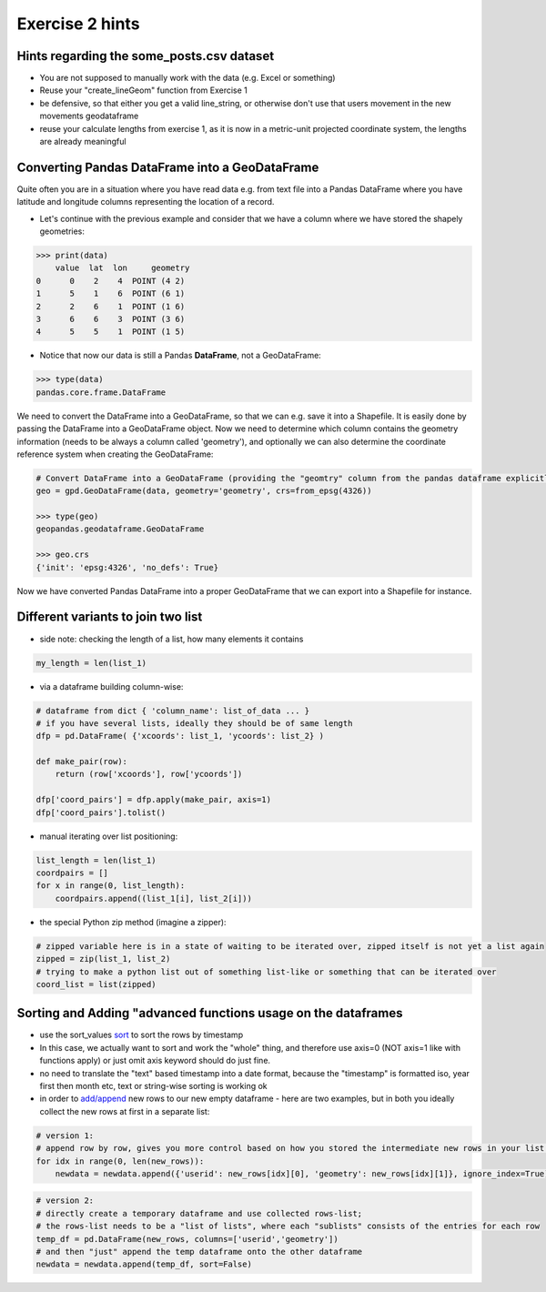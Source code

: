 Exercise 2 hints
================


Hints regarding the some_posts.csv dataset
------------------------------------------

- You are not supposed to manually work with the data (e.g. Excel or something)
- Reuse your "create_lineGeom" function from Exercise 1
- be defensive, so that either you get a valid line_string, or otherwise don't use that users movement in the new movements geodataframe
- reuse your calculate lengths from exercise 1, as it is now in a metric-unit projected coordinate system, the lengths are already meaningful

Converting Pandas DataFrame into a GeoDataFrame
-----------------------------------------------

Quite often you are in a situation where you have read data e.g. from text file into a Pandas DataFrame where you have latitude and longitude columns representing the location of a record.

- Let's continue with the previous example and consider that we have a column where we have stored the shapely geometries:

.. code:: python

     >>> print(data)
         value  lat  lon     geometry
     0      0    2    4  POINT (4 2)
     1      5    1    6  POINT (6 1)
     2      2    6    1  POINT (1 6)
     3      6    6    3  POINT (3 6)
     4      5    5    1  POINT (1 5)


- Notice that now our data is still a Pandas **DataFrame**, not a GeoDataFrame:

.. code:: python

    >>> type(data)
    pandas.core.frame.DataFrame


We need to convert the DataFrame into a GeoDataFrame, so that we can e.g. save it into a Shapefile.
It is easily done by passing the DataFrame into a GeoDataFrame object.
Now we need to determine     which column contains the geometry information (needs to be always a column called 'geometry'),
and optionally we can also determine the coordinate reference system when creating the GeoDataFrame:

.. code:: python

    # Convert DataFrame into a GeoDataFrame (providing the "geomtry" column from the pandas dataframe explicitly for GeoPandas dataframe as the geometry per feature)
    geo = gpd.GeoDataFrame(data, geometry='geometry', crs=from_epsg(4326))

    >>> type(geo)
    geopandas.geodataframe.GeoDataFrame

    >>> geo.crs
    {'init': 'epsg:4326', 'no_defs': True}

Now we have converted Pandas DataFrame into a proper GeoDataFrame that we can export into a Shapefile for instance.


Different variants to join two list
-----------------------------------

- side note: checking the length of a list, how many elements it contains

.. code::

    my_length = len(list_1)


- via a dataframe building column-wise:

.. code::

    # dataframe from dict { 'column_name': list_of_data ... }
    # if you have several lists, ideally they should be of same length
    dfp = pd.DataFrame( {'xcoords': list_1, 'ycoords': list_2} )

    def make_pair(row):
        return (row['xcoords'], row['ycoords'])

    dfp['coord_pairs'] = dfp.apply(make_pair, axis=1)
    dfp['coord_pairs'].tolist()


- manual iterating over list positioning:

.. code::

    list_length = len(list_1)
    coordpairs = []
    for x in range(0, list_length):
        coordpairs.append((list_1[i], list_2[i]))


- the special Python zip method (imagine a zipper):

.. code::

    # zipped variable here is in a state of waiting to be iterated over, zipped itself is not yet a list again
    zipped = zip(list_1, list_2)
    # trying to make a python list out of something list-like or something that can be iterated over
    coord_list = list(zipped)


Sorting and Adding "advanced functions usage on the dataframes
--------------------------------------------------------------

- use the sort_values `sort <http://pandas.pydata.org/pandas-docs/stable/generated/pandas.DataFrame.sort_values.html>`_ to sort the rows by timestamp
- In this case, we actually want to sort and work the "whole" thing, and therefore use axis=0 (NOT axis=1 like with functions apply) or just omit axis keyword should do just fine.
- no need to translate the "text" based timestamp into a date format, because the "timestamp" is formatted iso, year first then month etc, text or string-wise sorting is working ok
- in order to `add/append <http://pandas.pydata.org/pandas-docs/stable/generated/pandas.DataFrame.append.html>`_ new rows to our new empty dataframe - here are two examples, but in both you ideally collect the new rows at first in a separate list:

.. code::

    # version 1:
    # append row by row, gives you more control based on how you stored the intermediate new rows in your list (e.g. as tuple or [] pair)
    for idx in range(0, len(new_rows)):
        newdata = newdata.append({'userid': new_rows[idx][0], 'geometry': new_rows[idx][1]}, ignore_index=True)

.. code::

    # version 2:
    # directly create a temporary dataframe and use collected rows-list;
    # the rows-list needs to be a "list of lists", where each "sublists" consists of the entries for each row
    temp_df = pd.DataFrame(new_rows, columns=['userid','geometry'])
    # and then "just" append the temp dataframe onto the other dataframe
    newdata = newdata.append(temp_df, sort=False)

